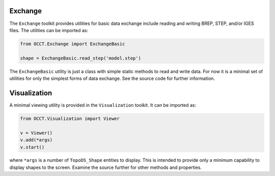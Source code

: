 Exchange
========
The ``Exchange`` toolkit provides utilities for basic data exchange include
reading and writing BREP, STEP, and/or IGES files. The utilities can be
imported as:

.. code-block:: python

    from OCCT.Exchange import ExchangeBasic

    shape = ExchangeBasic.read_step('model.step')

The ``ExchangeBasic`` utility is just a class with simple static methods to
read and write data. For now it is a minimal set of utilities for only the
simplest forms of data exchange. See the source code for further information.

Visualization
=============
A minimal viewing utility is provided in the ``Visualization`` toolkit. It can
be imported as:

.. code-block:: python

    from OCCT.Visualization import Viewer

    v = Viewer()
    v.add(*args)
    v.start()

where ``*args`` is a number of ``TopoDS_Shape`` entities to display. This is
intended to provide only a minimum capability to display shapes to the screen.
Examine the source further for other methods and properties.
